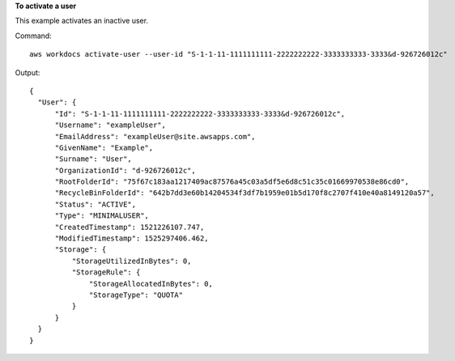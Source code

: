 **To activate a user**

This example activates an inactive user.

Command::

  aws workdocs activate-user --user-id "S-1-1-11-1111111111-2222222222-3333333333-3333&d-926726012c"

Output::

  {
    "User": {
        "Id": "S-1-1-11-1111111111-2222222222-3333333333-3333&d-926726012c",
        "Username": "exampleUser",
        "EmailAddress": "exampleUser@site.awsapps.com",
        "GivenName": "Example",
        "Surname": "User",
        "OrganizationId": "d-926726012c",
        "RootFolderId": "75f67c183aa1217409ac87576a45c03a5df5e6d8c51c35c01669970538e86cd0",
        "RecycleBinFolderId": "642b7dd3e60b14204534f3df7b1959e01b5d170f8c2707f410e40a8149120a57",
        "Status": "ACTIVE",
        "Type": "MINIMALUSER",
        "CreatedTimestamp": 1521226107.747,
        "ModifiedTimestamp": 1525297406.462,
        "Storage": {
            "StorageUtilizedInBytes": 0,
            "StorageRule": {
                "StorageAllocatedInBytes": 0,
                "StorageType": "QUOTA"
            }
        }
    }
  }
